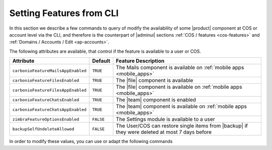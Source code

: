 .. _cli-features:

===========================
 Setting Features from CLI
===========================

In this section we describe a few commands to query of modify the
availability of some |product| component at COS or account level via
the CLI, and therefore is the counterpart of |adminui| sections
:ref:`COS / features <cos-features>` and :ref:`Domains / Accounts /
Edit <ap-accounts>`.

The following attributes are available, that control if the feature is
available to a user or COS.

.. list-table::

   * - **Attribute**
     - **Default**
     - **Feature Description**
   * - ``carbonioFeatureMailsAppEnabled``
     - ``TRUE``
     - The Mails component is available on :ref:`mobile apps
       <mobile_apps>`
   * - ``carbonioFeatureFilesEnabled``
     - ``TRUE``
     - The |file| component is available
   * - ``carbonioFeatureFilesAppEnabled``
     - ``TRUE``
     - The |file| component is available on :ref:`mobile apps
       <mobile_apps>`
   * - ``carbonioFeatureChatsEnabled``
     - ``TRUE``
     - The |team| component is enabled
   * - ``carbonioFeatureChatsAppEnabled``
     - ``TRUE``
     - The |team| component is available on :ref:`mobile apps
       <mobile_apps>`
   * - ``zimbraFeatureOptionsEnabled``
     - ``FALSE``
     - The Settings module is available to a user
   * - ``backupSelfUndeleteAllowed``
     - ``FALSE``
     - The User/COS can restore single items from |backup| if they
       were deleted at most 7 days before

In order to modify these values, you can use or adapt the following commands

.. card::

   * Disable the Mails App for account johnsmith\@acme.example.

     .. code:: console

        zextras$ carbonio prov modifyAccount johnsmith@acme.example carbonioFeatureMailsAppEnabled FALSE

   * Check whether the |file| component is enabled in COS `default`.

     .. code:: console

        zextras$ carbonio prov getCos default carbonioFeatureFilesEnabled

        #name default
        carbonioFeatureFilesEnabled: TRUE

   * Disable the |team| Component in COS called `noChat`

     .. code:: console

        zextras$ carbonio prov modifyCos noChat carbonioFeatureTeamEnabled FALSE

   * The Settings module is available by default to all users; to hide
     it and prevent a user to access it, use the command

     .. code:: console

        zextras$ carbonio prov ma user@example.com zimbraFeatureOptionsEnabled FALSE

     To show it again to the user, replace **FALSE** with **TRUE** in
     the command.
